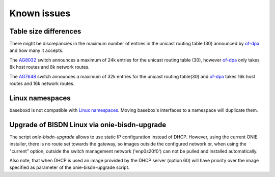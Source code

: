 .. _known-issues:

Known issues
############

Table size differences
======================

There might be discrepancies in the maximum number of entries in the unicast routing table (30) announced by of-dpa_ and how many it accepts. 

The `AG8032 <https://agema.deltaww.com/UserFiles/files/AG8032%20Datasheet.pdf>`_ switch announces a maximum of 24k entries for the unicast routing table (30), however of-dpa_ only takes 8k host routes and 8k network routes.

The `AG7648 <https://agema.deltaww.com/product-info.php?id=29>`_ switch announces a maximum of 32k entries for the unicast routing table(30) and of-dpa_ takes 16k host routes and 16k network routes.

Linux namespaces
================

baseboxd is not compatible with `Linux namespaces <http://man7.org/linux/man-pages/man8/ip-netns.8.html>`_. Moving basebox's interfaces to a namespace will duplicate them.

Upgrade of BISDN Linux via onie-bisdn-upgrade
=============================================

The script `onie-bisdn-upgrade` allows to use static IP configuration instead of DHCP. However, using the current ONIE installer, there is no route set towards the gateway, so images outside the configured network or, when using the "current" option, outside the switch management network ('enp0s20f0') can not be pulled and installed automatically.

Also note, that when DHCP is used an image provided by the DHCP server (option 60) will have priority over the image specified as parameter of the onie-bisdn-upgrade script.


.. _of-dpa: https://github.com/Broadcom-Switch/of-dpa

